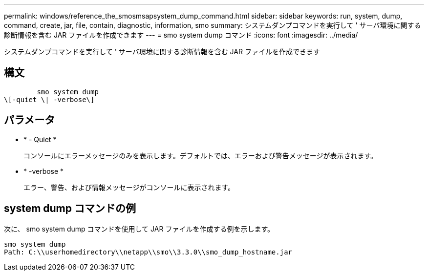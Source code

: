 ---
permalink: windows/reference_the_smosmsapsystem_dump_command.html 
sidebar: sidebar 
keywords: run, system, dump, command, create, jar, file, contain, diagnostic, information, smo 
summary: システムダンプコマンドを実行して ' サーバ環境に関する診断情報を含む JAR ファイルを作成できます 
---
= smo system dump コマンド
:icons: font
:imagesdir: ../media/


[role="lead"]
システムダンプコマンドを実行して ' サーバ環境に関する診断情報を含む JAR ファイルを作成できます



== 構文

[listing]
----

        smo system dump
\[-quiet \| -verbose\]
----


== パラメータ

* * - Quiet *
+
コンソールにエラーメッセージのみを表示します。デフォルトでは、エラーおよび警告メッセージが表示されます。

* * -verbose *
+
エラー、警告、および情報メッセージがコンソールに表示されます。





== system dump コマンドの例

次に、 smo system dump コマンドを使用して JAR ファイルを作成する例を示します。

[listing]
----
smo system dump
Path: C:\\userhomedirectory\\netapp\\smo\\3.3.0\\smo_dump_hostname.jar
----